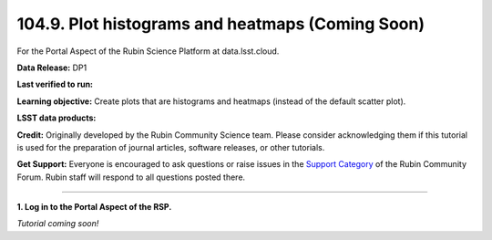 .. _portal-104-9:

#################################################
104.9. Plot histograms and heatmaps (Coming Soon)
#################################################

For the Portal Aspect of the Rubin Science Platform at data.lsst.cloud.

**Data Release:** DP1

**Last verified to run:**

**Learning objective:** Create plots that are histograms and heatmaps (instead of the default scatter plot).

**LSST data products:**

**Credit:** Originally developed by the Rubin Community Science team.
Please consider acknowledging them if this tutorial is used for the preparation of journal articles, software releases, or other tutorials.

**Get Support:** Everyone is encouraged to ask questions or raise issues in the `Support Category <https://community.lsst.org/c/support/6>`_ of the Rubin Community Forum.
Rubin staff will respond to all questions posted there.

----

**1. Log in to the Portal Aspect of the RSP.**

*Tutorial coming soon!*


